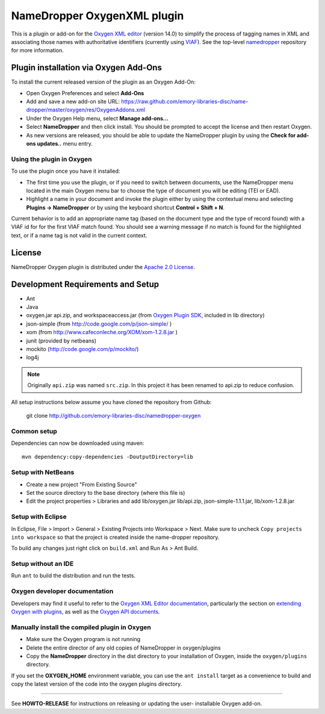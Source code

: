 NameDropper OxygenXML plugin
****************************

This is a plugin or add-on for the `Oxygen XML editor`_  (version 14.0) to
simplify the process of tagging names in XML and associating those names with
authoritative identifiers (currently using `VIAF`_).  See the top-level
`namedropper`_ repository for more information.

.. image:: https://travis-ci.org/emory-libraries-disc/namedropper-oxygen.png?branch=develop
  :alt: current build status for namedropper-py
  :target: https://travis-ci.org/emory-libraries-disc/namedropper-oxygen

.. _Oxygen XML editor: http://oxygenxml.com/
.. _VIAF: http://viaf.org/
.. _namedropper: https://github.com/emory-libraries-disc/name-dropper

Plugin installation via Oxygen Add-Ons
======================================

To install the current released version of the plugin as an Oxygen Add-On:

* Open Oxygen Preferences and select **Add-Ons**
* Add and save a new add-on site URL:
  https://raw.github.com/emory-libraries-disc/name-dropper/master/oxygen/res/OxygenAddons.xml
* Under the Oxygen Help menu, select **Manage add-ons...**
* Select **NameDropper** and then click install.  You should be prompted to accept the
  license and then restart Oxygen.
* As new versions are released, you should be able to update the NameDropper plugin by
  using the **Check for add-ons updates..** menu entry.

Using the plugin in Oxygen
--------------------------

To use the plugin once you have it installed:

* The first time you use the plugin, or if you need to switch between documents, use the
  NameDropper menu located in the main Oxygen menu bar to choose the type of document
  you will be editing (TEI or EAD).
* Highlight a name in your document and invoke the plugin either by using the contextual
  menu and selecting **Plugins -> NameDropper** or by using the keyboard
  shortcut **Control + Shift + N**.

Current behavior is to add an appropriate name tag (based on the document type and the
type of record found) with a VIAF id for for the first VIAF match found.  You should
see a warning message if no match is found for the highlighted text, or if a name
tag is not valid in the current context.

License
=======
NameDropper Oxygen plugin is distributed under the
`Apache 2.0 License <http://www.apache.org/licenses/LICENSE-2.0>`_.

Development Requirements and Setup
==================================

* Ant
* Java
* oxygen.jar api.zip, and workspaceaccess.jar (from `Oxygen Plugin SDK`_,
  included in lib directory)
* json-simple (from http://code.google.com/p/json-simple/ )
* xom (from http://www.cafeconleche.org/XOM/xom-1.2.8.jar )
* junit (provided by netbeans)
* mockito (http://code.google.com/p/mockito/)
* log4j

.. _Oxygen Plugin SDK: http://oxygenxml.com/InstData/Editor/Plugins/OxygenPluginsDevelopmentKit.zip

.. Note::
   Originally ``api.zip`` was named ``src.zip``.  In this project it has been renamed to api.zip to reduce confusion.

All setup instructions below assume you have cloned the repository from Github:

  git clone http://github.com/emory-libraries-disc/namedropper-oxygen

Common setup
------------

Dependencies can now be downloaded using maven::

  mvn dependency:copy-dependencies -DoutputDirectory=lib



Setup with NetBeans
-------------------

* Create a new project "From Existing Source"
* Set the source directory to the base directory (where this file is)
* Edit the project properties > Libraries and add lib/oxygen.jar  lib/api.zip, json-simple-1.1.1.jar,
  lib/xom-1.2.8.jar


Setup with Eclipse
------------------

In Eclipse, File > Import > General > Existing Projects into Workspace > Next. Make sure to uncheck ``Copy projects into workspace`` so that the project is created inside the name-dropper repository.

To build any changes just right click on ``build.xml`` and Run As > Ant Build.


Setup without an IDE
--------------------

Run ``ant`` to build the distribution and run the tests.


Oxygen developer documentation
------------------------------

Developers may find it useful to refer to the `Oxygen XML Editor documentation`_,
particularly the section on `extending Oxygen with plugins`_, as well as the
`Oxygen API documents`_.

.. _Oxygen XML Editor documentation: http://oxygenxml.com/doc/ug-editor/index.html
.. _extending Oxygen with plugins: http://oxygenxml.com/doc/ug-editor/index.html#topics/extend-oxygen-with-plugins.html
.. _Oxygen API documents: http://www.oxygenxml.com/InstData/Editor/Plugins/javadoc/

Manually install the compiled plugin in Oxygen
----------------------------------------------

* Make sure the Oxygen program is not running
* Delete the entire director of any old copies of NameDropper in oxygen/plugins
* Copy the **NameDropper** directory in the dist directory to your installation of Oxygen,
  inside the ``oxygen/plugins`` directory.

If you set the **OXYGEN_HOME** environment variable, you can use the ``ant install`` target as a convenience
to build and copy the latest version of the code into the oxygen plugins directory.

-----

See **HOWTO-RELEASE** for instructions on releasing or updating the user-
installable Oxygen add-on.
